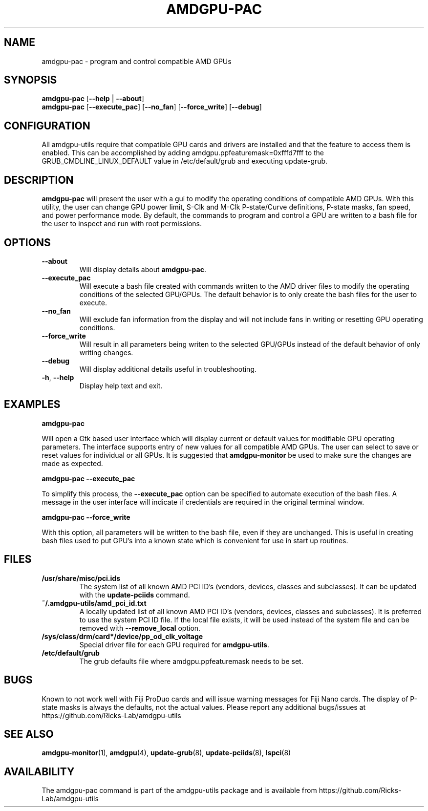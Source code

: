 .TH AMDGPU\-PAC 1 "October 2019" "amdgpu-utils" "AMDGPU-UTILS Manual"
.nh
.SH NAME
amdgpu-pac \- program and control compatible AMD GPUs

.SH SYNOPSIS
.B amdgpu-pac
.RB [ \-\-help " | " \-\-about "]"
.br
.B amdgpu-pac
.RB [ \-\-execute_pac "] [" \-\-no_fan "] [" \-\-force_write "] [" \-\-debug "]

.SH CONFIGURATION
All amdgpu-utils require that compatible GPU cards and drivers are installed and that
the feature to access them is enabled.  This can be accomplished by adding
amdgpu.ppfeaturemask=0xfffd7fff to the GRUB_CMDLINE_LINUX_DEFAULT value in
/etc/default/grub and executing update-grub.

.SH DESCRIPTION
.B amdgpu-pac
will present the user with a gui to modify the operating conditions of compatible AMD GPUs.
With this utility, the user can change GPU power limit, S-Clk and M-Clk P-state/Curve definitions,
P-state masks, fan speed, and power performance mode.
By default, the commands to program and control a GPU are written to a bash file for the user to inspect
and run with root permissions.

.SH OPTIONS
.TP
.BR " \-\-about"
Will display details about
.B amdgpu-pac\fP.
.TP
.BR " \-\-execute_pac"
Will execute a bash file created with commands written to the AMD driver files to modify the operating
conditions of the selected GPU/GPUs.  The default behavior is to only create the bash files for the user
to execute.
.TP
.BR " \-\-no_fan"
Will exclude fan information from the display and will not include fans in writing or resetting
GPU operating conditions.
.TP
.BR " \-\-force_write"
Will result in all parameters being writen to the selected GPU/GPUs instead of the default behavior of
only writing changes.
.TP
.BR " \-\-debug"
Will display additional details useful in troubleshooting.
.TP
.BR \-h , " \-\-help"
Display help text and exit.

.SH "EXAMPLES"
.nf
.B amdgpu-pac

.fi
Will open a Gtk based user interface which will display current or default values for modifiable GPU operating
parameters.  The interface supports entry of new values for all compatible AMD GPUs.  The user can select to save
or reset values for individual or all GPUs. It is suggested that \fBamdgpu-monitor\fR be used
to make sure the changes are made as expected.
.P
.B amdgpu-pac \-\-execute_pac

.fi
To simplify this process, the \fB\-\-execute_pac\fR option can be specified to automate execution of the bash files.
A message in the user interface will indicate if credentials are required in the original terminal window.
.P
.B amdgpu-pac \-\-force_write

.fi
With this option, all parameters will be written to the bash file, even if they are unchanged.  This is useful in
creating bash files used to put GPU's into a known state which is convenient for use in start up routines.
.P

.SH "FILES"
.PP
.TP
\fB/usr/share/misc/pci.ids\fR
The system list of all known AMD PCI ID's (vendors, devices, classes and subclasses).
It can be updated with the \fBupdate-pciids\fR command.
.TP
\fB~/.amdgpu-utils/amd_pci_id.txt\fR
A locally updated list of all known AMD PCI ID's (vendors, devices, classes and subclasses).
It is preferred to use the system PCI ID file.  If the local file exists, it will be used instead of
the system file and can be removed with \fB\-\-remove_local\fR option.
.TP
\fB/sys/class/drm/card*/device/pp_od_clk_voltage\fR
Special driver file for each GPU required for \fBamdgpu-utils\fR.
.TP
\fB/etc/default/grub\fR
The grub defaults file where amdgpu.ppfeaturemask needs to be set.

.SH BUGS
Known to not work well with Fiji ProDuo cards and will issue warning messages for Fiji Nano cards.  The
display of P-state masks is always the defaults, not the actual values.
Please report any additional bugs/issues at https://github.com/Ricks-Lab/amdgpu-utils

.SH "SEE ALSO"
.BR amdgpu-monitor (1),
.BR amdgpu (4),
.BR update-grub (8),
.BR update-pciids (8),
.BR lspci (8)

.SH AVAILABILITY
The amdgpu-pac command is part of the amdgpu-utils package and is available from
https://github.com/Ricks-Lab/amdgpu-utils
